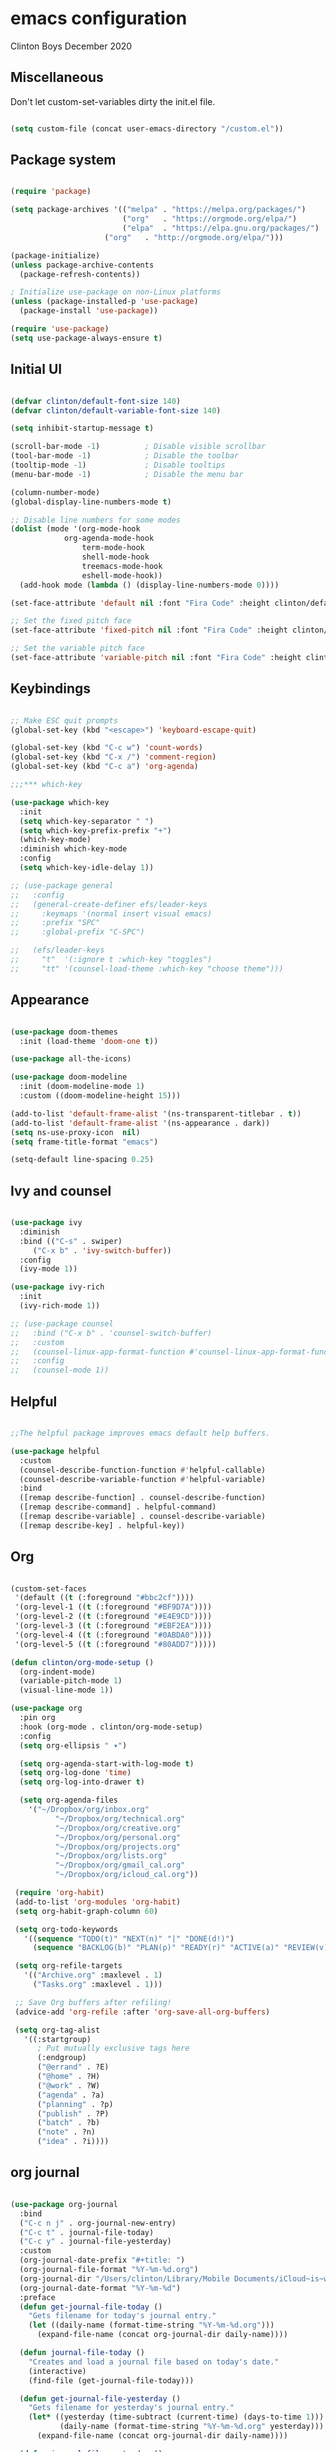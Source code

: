 * emacs configuration
Clinton Boys
December 2020

** Miscellaneous
Don't let custom-set-variables dirty the init.el file.

#+begin_src emacs-lisp

(setq custom-file (concat user-emacs-directory "/custom.el"))

#+end_src

** Package system

#+begin_src emacs-lisp

(require 'package)

(setq package-archives '(("melpa" . "https://melpa.org/packages/")
                         ("org"   . "https://orgmode.org/elpa/")
                         ("elpa"  . "https://elpa.gnu.org/packages/")
            	     ("org"   . "http://orgmode.org/elpa/")))

(package-initialize)
(unless package-archive-contents
  (package-refresh-contents))

; Initialize use-package on non-Linux platforms
(unless (package-installed-p 'use-package)
  (package-install 'use-package))

(require 'use-package)
(setq use-package-always-ensure t)

#+end_src

** Initial UI

#+begin_src emacs-lisp

  (defvar clinton/default-font-size 140)
  (defvar clinton/default-variable-font-size 140)

  (setq inhibit-startup-message t)

  (scroll-bar-mode -1)          ; Disable visible scrollbar
  (tool-bar-mode -1)            ; Disable the toolbar
  (tooltip-mode -1)             ; Disable tooltips
  (menu-bar-mode -1)            ; Disable the menu bar

  (column-number-mode)
  (global-display-line-numbers-mode t)

  ;; Disable line numbers for some modes
  (dolist (mode '(org-mode-hook
		      org-agenda-mode-hook
                  term-mode-hook
                  shell-mode-hook
                  treemacs-mode-hook
                  eshell-mode-hook))
    (add-hook mode (lambda () (display-line-numbers-mode 0))))

  (set-face-attribute 'default nil :font "Fira Code" :height clinton/default-font-size :weight 'light)

  ;; Set the fixed pitch face
  (set-face-attribute 'fixed-pitch nil :font "Fira Code" :height clinton/default-font-size :weight 'light)

  ;; Set the variable pitch face
  (set-face-attribute 'variable-pitch nil :font "Fira Code" :height clinton/default-variable-font-size :weight 'light)

#+end_src

** Keybindings

#+begin_src emacs-lisp

;; Make ESC quit prompts
(global-set-key (kbd "<escape>") 'keyboard-escape-quit)

(global-set-key (kbd "C-c w") 'count-words)
(global-set-key (kbd "C-x /") 'comment-region)
(global-set-key (kbd "C-c a") 'org-agenda)

;;;*** which-key

(use-package which-key
  :init
  (setq which-key-separator " ")
  (setq which-key-prefix-prefix "+")
  (which-key-mode)
  :diminish which-key-mode
  :config
  (setq which-key-idle-delay 1))

;; (use-package general
;;   :config
;;   (general-create-definer efs/leader-keys
;;     :keymaps '(normal insert visual emacs)
;;     :prefix "SPC"
;;     :global-prefix "C-SPC")

;;   (efs/leader-keys
;;     "t"  '(:ignore t :which-key "toggles")
;;     "tt" '(counsel-load-theme :which-key "choose theme")))

#+end_src

** Appearance

#+begin_src emacs-lisp

(use-package doom-themes
  :init (load-theme 'doom-one t))

(use-package all-the-icons)

(use-package doom-modeline
  :init (doom-modeline-mode 1)
  :custom ((doom-modeline-height 15)))

(add-to-list 'default-frame-alist '(ns-transparent-titlebar . t))
(add-to-list 'default-frame-alist '(ns-appearance . dark))
(setq ns-use-proxy-icon  nil)
(setq frame-title-format "emacs")

(setq-default line-spacing 0.25)

#+end_src

** Ivy and counsel

#+begin_src emacs-lisp

(use-package ivy
  :diminish
  :bind (("C-s" . swiper)
	 ("C-x b" . 'ivy-switch-buffer))
  :config
  (ivy-mode 1))

(use-package ivy-rich
  :init
  (ivy-rich-mode 1))

;; (use-package counsel
;;   :bind ("C-x b" . 'counsel-switch-buffer)
;;   :custom
;;   (counsel-linux-app-format-function #'counsel-linux-app-format-function-name-only)
;;   :config
;;   (counsel-mode 1))

#+end_src

** Helpful

#+begin_src emacs-lisp

;;The helpful package improves emacs default help buffers.

(use-package helpful
  :custom
  (counsel-describe-function-function #'helpful-callable)
  (counsel-describe-variable-function #'helpful-variable)
  :bind
  ([remap describe-function] . counsel-describe-function)
  ([remap describe-command] . helpful-command)
  ([remap describe-variable] . counsel-describe-variable)
  ([remap describe-key] . helpful-key))

#+end_src

** Org

#+begin_src emacs-lisp

(custom-set-faces
 '(default ((t (:foreground "#bbc2cf"))))
 '(org-level-1 ((t (:foreground "#BF9D7A"))))
 '(org-level-2 ((t (:foreground "#E4E9CD"))))
 '(org-level-3 ((t (:foreground "#EBF2EA"))))
 '(org-level-4 ((t (:foreground "#0ABDA0"))))
 '(org-level-5 ((t (:foreground "#80ADD7")))))

(defun clinton/org-mode-setup ()
  (org-indent-mode)
  (variable-pitch-mode 1)
  (visual-line-mode 1))

(use-package org
  :pin org
  :hook (org-mode . clinton/org-mode-setup)
  :config
  (setq org-ellipsis " ▾")

  (setq org-agenda-start-with-log-mode t)
  (setq org-log-done 'time)
  (setq org-log-into-drawer t)

  (setq org-agenda-files
	'("~/Dropbox/org/inbox.org"
          "~/Dropbox/org/technical.org"
          "~/Dropbox/org/creative.org"
          "~/Dropbox/org/personal.org"
          "~/Dropbox/org/projects.org"
          "~/Dropbox/org/lists.org"
          "~/Dropbox/org/gmail_cal.org"
          "~/Dropbox/org/icloud_cal.org"))
       
 (require 'org-habit)
 (add-to-list 'org-modules 'org-habit)
 (setq org-habit-graph-column 60)

 (setq org-todo-keywords
   '((sequence "TODO(t)" "NEXT(n)" "|" "DONE(d!)")
     (sequence "BACKLOG(b)" "PLAN(p)" "READY(r)" "ACTIVE(a)" "REVIEW(v)" "WAIT(w@/!)" "HOLD(h)" "|" "COMPLETED(c)" "CANC(k@)")))

 (setq org-refile-targets
   '(("Archive.org" :maxlevel . 1)
     ("Tasks.org" :maxlevel . 1)))

 ;; Save Org buffers after refiling!
 (advice-add 'org-refile :after 'org-save-all-org-buffers)

 (setq org-tag-alist
   '((:startgroup)
      ; Put mutually exclusive tags here
      (:endgroup)
      ("@errand" . ?E)
      ("@home" . ?H)
      ("@work" . ?W)
      ("agenda" . ?a)
      ("planning" . ?p)
      ("publish" . ?P)
      ("batch" . ?b)
      ("note" . ?n)
      ("idea" . ?i))))

#+end_src

** org journal

#+begin_src emacs-lisp

(use-package org-journal
  :bind
  ("C-c n j" . org-journal-new-entry)
  ("C-c t" . journal-file-today)
  ("C-c y" . journal-file-yesterday)
  :custom
  (org-journal-date-prefix "#+title: ")
  (org-journal-file-format "%Y-%m-%d.org")
  (org-journal-dir "/Users/clinton/Library/Mobile Documents/iCloud~is~workflow~my~workflows/Documents/org-roam/")
  (org-journal-date-format "%Y-%m-%d")
  :preface
  (defun get-journal-file-today ()
    "Gets filename for today's journal entry."
    (let ((daily-name (format-time-string "%Y-%m-%d.org")))
      (expand-file-name (concat org-journal-dir daily-name))))

  (defun journal-file-today ()
    "Creates and load a journal file based on today's date."
    (interactive)
    (find-file (get-journal-file-today)))

  (defun get-journal-file-yesterday ()
    "Gets filename for yesterday's journal entry."
    (let* ((yesterday (time-subtract (current-time) (days-to-time 1)))
           (daily-name (format-time-string "%Y-%m-%d.org" yesterday)))
      (expand-file-name (concat org-journal-dir daily-name))))

  (defun journal-file-yesterday ()
    "Creates and load a file based on yesterday's date."
    (interactive)
    (find-file (get-journal-file-yesterday)))
 )

#+end_src
 
** org roam

#+begin_src emacs-lisp

(use-package org-roam
        :hook 
        (after-init . org-roam-mode)
        :custom
        (org-roam-directory "/Users/clinton/Library/Mobile Documents/iCloud~is~workflow~my~workflows/Documents/org-roam/")
        :bind (:map org-roam-mode-map
                (("C-c n l" . org-roam)
                 ("C-c n f" . org-roam-find-file)
                 ("C-c n b" . org-roam-switch-to-buffer)
                 ("C-c n g" . org-roam-show-graph))
                :map org-mode-map
                (("C-c i" . org-roam-insert))))  

(setq org-roam-db-location "/Users/clinton/org-roam.db")
(add-hook 'after-init-hook 'ivy-mode)
(setq org-roam-capture-templates
  '(("d" "default" plain (function org-roam-capture--get-point)
     "%?"
     :file-name "%<%Y%m%d%H%M%S>-${slug}"
     :head "#+TITLE: ${title}\n"
     :unnarrowed t)))

(use-package 'deft)
(global-set-key "\C-cd" 'deft)
(add-hook 'deft-mode-hook (lambda () (visual-line-mode 0)))
(setq-default truncate-lines t)
(setq deft-directory "/Users/clinton/Library/Mobile Documents/iCloud~is~workflow~my~workflows/Documents/org-roam/")

(org-reload)

#+end_src
